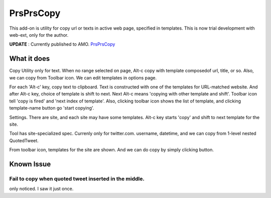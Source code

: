 ====================
PrsPrsCopy
====================

This add-on is utility for copy url or texts in active web page, specified in templates.
This is now trial development with web-ext, only for the author.

**UPDATE** : Currently published to AMO.
`PrsPrsCopy <https://addons.mozilla.org/ja/firefox/addon/prsprscopy/>`__


What it does
====================

Copy Utility only for text. 
When no range selected on page, Alt-c copy with template composedof url, title, or so. 
Also, we can copy from Toolbar icon. We can edit templates in options page.

For each 'Alt-c' key, copy text to clipboard. Text is constructed with one of the templates for URL-matched website.
And after Alt-c key, choice of template is shift to next. Next Alt-c means 'copying with other template and shift'.
Toolbar icon tell 'copy is fired' and 'next index of template'.
Also, clicking toolbar icon shows the list of template, and clicking template-name button go 'start copying'.

  
.. image:: ./images/2018-09-06_ss01.jpg

Settings. There are site, and each site may have some templates.
Alt-c key starts 'copy' and shift to next template for the site.
  
.. image:: ./images/2018-09-06_ss02.jpg

Tool has site-specialized spec. Currenly only for twitter.com.
username, datetime, and we can copy from 1-level nested QuotedTweet.
  
.. image:: ./images/2018-09-06_ss03.jpg

From toolbar icon, templates for the site are shown.
And we can do copy by simply clicking button.


Known Issue
====================

Fail to copy when quoted tweet inserted in the middle.
--------------------------------------------------------------------------------

only noticed. I saw it just once.


